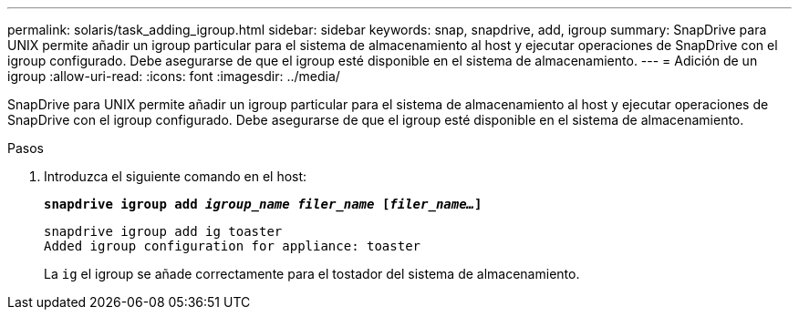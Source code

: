 ---
permalink: solaris/task_adding_igroup.html 
sidebar: sidebar 
keywords: snap, snapdrive, add, igroup 
summary: SnapDrive para UNIX permite añadir un igroup particular para el sistema de almacenamiento al host y ejecutar operaciones de SnapDrive con el igroup configurado. Debe asegurarse de que el igroup esté disponible en el sistema de almacenamiento. 
---
= Adición de un igroup
:allow-uri-read: 
:icons: font
:imagesdir: ../media/


[role="lead"]
SnapDrive para UNIX permite añadir un igroup particular para el sistema de almacenamiento al host y ejecutar operaciones de SnapDrive con el igroup configurado. Debe asegurarse de que el igroup esté disponible en el sistema de almacenamiento.

.Pasos
. Introduzca el siguiente comando en el host:
+
`*snapdrive igroup add _igroup_name filer_name_ [_filer_name..._]*`

+
[listing]
----
snapdrive igroup add ig toaster
Added igroup configuration for appliance: toaster
----
+
La `ig` el igroup se añade correctamente para el tostador del sistema de almacenamiento.


